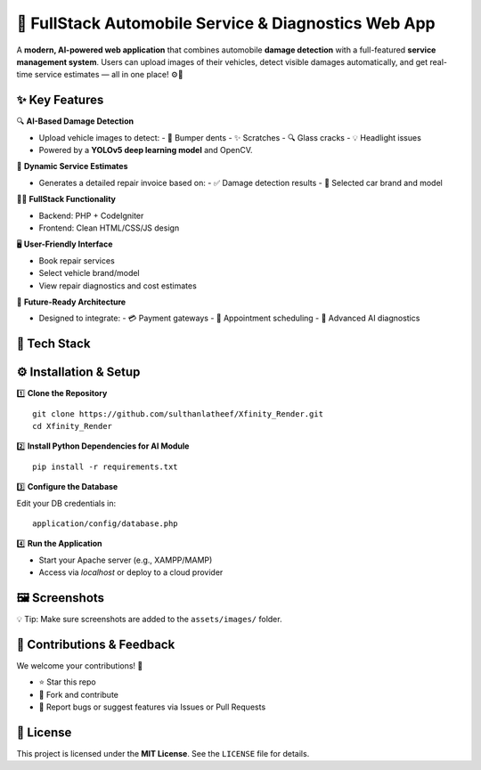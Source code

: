 🚗 FullStack Automobile Service & Diagnostics Web App
=====================================================

A **modern, AI-powered web application** that combines automobile **damage detection**
with a full-featured **service management system**. Users can upload images of their
vehicles, detect visible damages automatically, and get real-time service estimates — all in one place! ⚙️🧠

✨ Key Features
--------------

🔍 **AI-Based Damage Detection**

- Upload vehicle images to detect:
  - 🚙 Bumper dents
  - ✨ Scratches
  - 🔍 Glass cracks
  - 💡 Headlight issues

- Powered by a **YOLOv5 deep learning model** and OpenCV.

🧾 **Dynamic Service Estimates**

- Generates a detailed repair invoice based on:
  - ✅ Damage detection results
  - 🚗 Selected car brand and model

🧑‍💻 **FullStack Functionality**

- Backend: PHP + CodeIgniter
- Frontend: Clean HTML/CSS/JS design

🖥️ **User-Friendly Interface**

- Book repair services
- Select vehicle brand/model
- View repair diagnostics and cost estimates

🚀 **Future-Ready Architecture**

- Designed to integrate:
  - 💳 Payment gateways
  - 📅 Appointment scheduling
  - 🧠 Advanced AI diagnostics

🧰 Tech Stack
-------------

+----------------+----------------------------------------+
| 🧱 Layer       | 🧪 Technologies                         |
+================+========================================+
| Backend        | PHP, CodeIgniter 3.1.14                |
+----------------+----------------------------------------+
| Frontend       | HTML, CSS, JavaScript                  |
+----------------+----------------------------------------+
| AI/ML Module   | Python, YOLOv5, OpenCV                 |
+----------------+----------------------------------------+
| Database       | MySQL                                  |
+----------------+----------------------------------------+
| Server         | Apache / Localhost (cloud deployable)  |
+----------------+----------------------------------------+

⚙️ Installation & Setup
------------------------

1️⃣ **Clone the Repository**

::

   git clone https://github.com/sulthanlatheef/Xfinity_Render.git
   cd Xfinity_Render

2️⃣ **Install Python Dependencies for AI Module**

::

   pip install -r requirements.txt

3️⃣ **Configure the Database**

Edit your DB credentials in:

::

   application/config/database.php

4️⃣ **Run the Application**

- Start your Apache server (e.g., XAMPP/MAMP)
- Access via `localhost` or deploy to a cloud provider

🖼️ Screenshots
---------------

.. image:: https://github.com/sulthanlatheef/Xfinity_Render/raw/main/assets/images/home.png
   :alt: Homepage UI

.. image:: https://github.com/sulthanlatheef/Xfinity_Render/raw/main/assets/images/screenshot-2025-06-10-212327.png
   :alt: AI Damage Detection

💡 Tip: Make sure screenshots are added to the ``assets/images/`` folder.

🤝 Contributions & Feedback
----------------------------

We welcome your contributions! 🙌

- ⭐ Star this repo
- 🍴 Fork and contribute
- 🐛 Report bugs or suggest features via Issues or Pull Requests

📄 License
----------

This project is licensed under the **MIT License**.  
See the ``LICENSE`` file for details.
